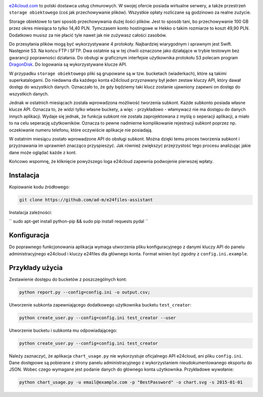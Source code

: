 .. image:: http://files.jawne.info.pl/static/e24cloud.png
   :target: https://panel.e24cloud.com/referal/GuFfaD31

`e24cloud.com <https://panel.e24cloud.com/referal/GuFfaD31>`_ to polski dostawca usług chmurowych. W swojej ofercie posiada wirtualne serwery, a także przestrzeń ``storage obiektowego`` (coś jak przechowywanie plików). Wszystkie opłaty rozliczane są godzinowo za realne zużycie. 

Storage obiektowe to tani sposób przechowywania dużej ilości plików. Jest to sposób tani, bo przechowywanie 100 GB przez okres miesiąca to tylko 14,40 PLN. Tymczasem konto hostingowe w Hekko o takim rozmiarze to koszt 49,90 PLN. Dodatkowo musisz za nie płacić tyle nawet jak nie zużywasz całości zasobów.

Do przesyłania plików mogą być wykorzystywane 4 protokoły. Najbardziej wiarygodnym i sprawnym jest Swift. Następnie S3. Na końcu FTP i SFTP. Dwa ostatnie są w tej chwili oznaczone jako działające w trybie testowym bez gwarancji poprawności działania. Do obsługi w graficznym interfejsie użytkownika protokołu S3 polecam program `DragonDisk <http://www.s3-client.com/>`_. Do logowania są wykorzystywane klucze API.

W przypadku ``storage obiektowego`` pliki są grupowane są w tzw. bucketach (wiaderkach), które są takimi superkatalogami. Do niedawna dla każdego konta e24cloud przyznawany był jeden zestaw kluczy API, który dawał dostęp do wszystkich danych. Oznaczało to, że gdy będziemy taki klucz zostanie ujawniony zapewni on dostęp do wszystkich danych.

Jednak w ostatnich miesiącach została wprowadzona możliwość tworzenia subkont. Każde subkonto posiada własne klucze API. Oznacza to, że widzi tylko własne buckety, a więc - przykładowo - włamywacz nie ma dostępu do danych innych aplikacji. Wydaje się jednak, że funkcja subkont nie została zaprojektowana z myślą o seperacji aplikacji, a miało to na celu seperację użytkowników. Oznacza to pewne nadmierne komplikowanie rejestracji subkont poprzez np. oczekiwanie numeru telefonu, które oczywiście aplikacje nie posiadają.

W ostatnim miesiącu zostało wprowadzone API do obsługi subkont. Można dzięki temu proces tworzenia subkont i przyznawania im uprawnień znacząco przyspieszyć. Jak również zwiększyć przejrzystość tego procesu analizując jakie dane może oglądać każde z kont.

Końcowo wspomnę, że kliknięcie powyższego loga e24cloud zapewnia podwojenie pierwszej wpłaty.


Instalacja
==========

Kopiowanie kodu źródłowego: 

.. code::
   
   git clone https://github.com/ad-m/e24files-assistant

Instalacja zależności: 

``
sudo apt-get install python-pip && sudo pip install requests pydal
``

Konfiguracja
============

Do poprawnego funkcjonowania aplikacja wymaga utworzenia pliku konfiguracyjnego z danymi kluczy API do panelu administracyjnego e24cloud i kluczy e24files dla głównego konta. Format winien być zgodny z ``config.ini.example``.

Przykłady użycia
================


Zestawienie dostępu do bucketów z poszczególnych kont: 

.. code::

   python report.py --config=config.ini -o output.csv;


Utworzenie subkonta zapewniającego dodatkowego użytkownika bucketu ``test_creator``:

.. code::

   python create_user.py --config=config.ini test_creator --user

Utworzenie bucketu i subkonta mu odpowiadającego:

.. code::

   python create_user.py --config=config.ini test_creator 

Należy zaznaczyć, że aplikacja ``chart_usage.py`` nie wykorzystuje oficjalnego API e24cloud, ani pliku ``config.ini``. Dane dostępowe są pobierane z strony panelu administracyjnego z wykorzystaniem nieudokumentowanego eksportu do JSON. Wobec czego wymagane jest podanie danych do głównego konta użytkownika. Przykładowe wywołanie:

.. code::
   
   python chart_usage.py -u email@example.com -p "BestPassword" -o chart.svg -s 2015-01-01
